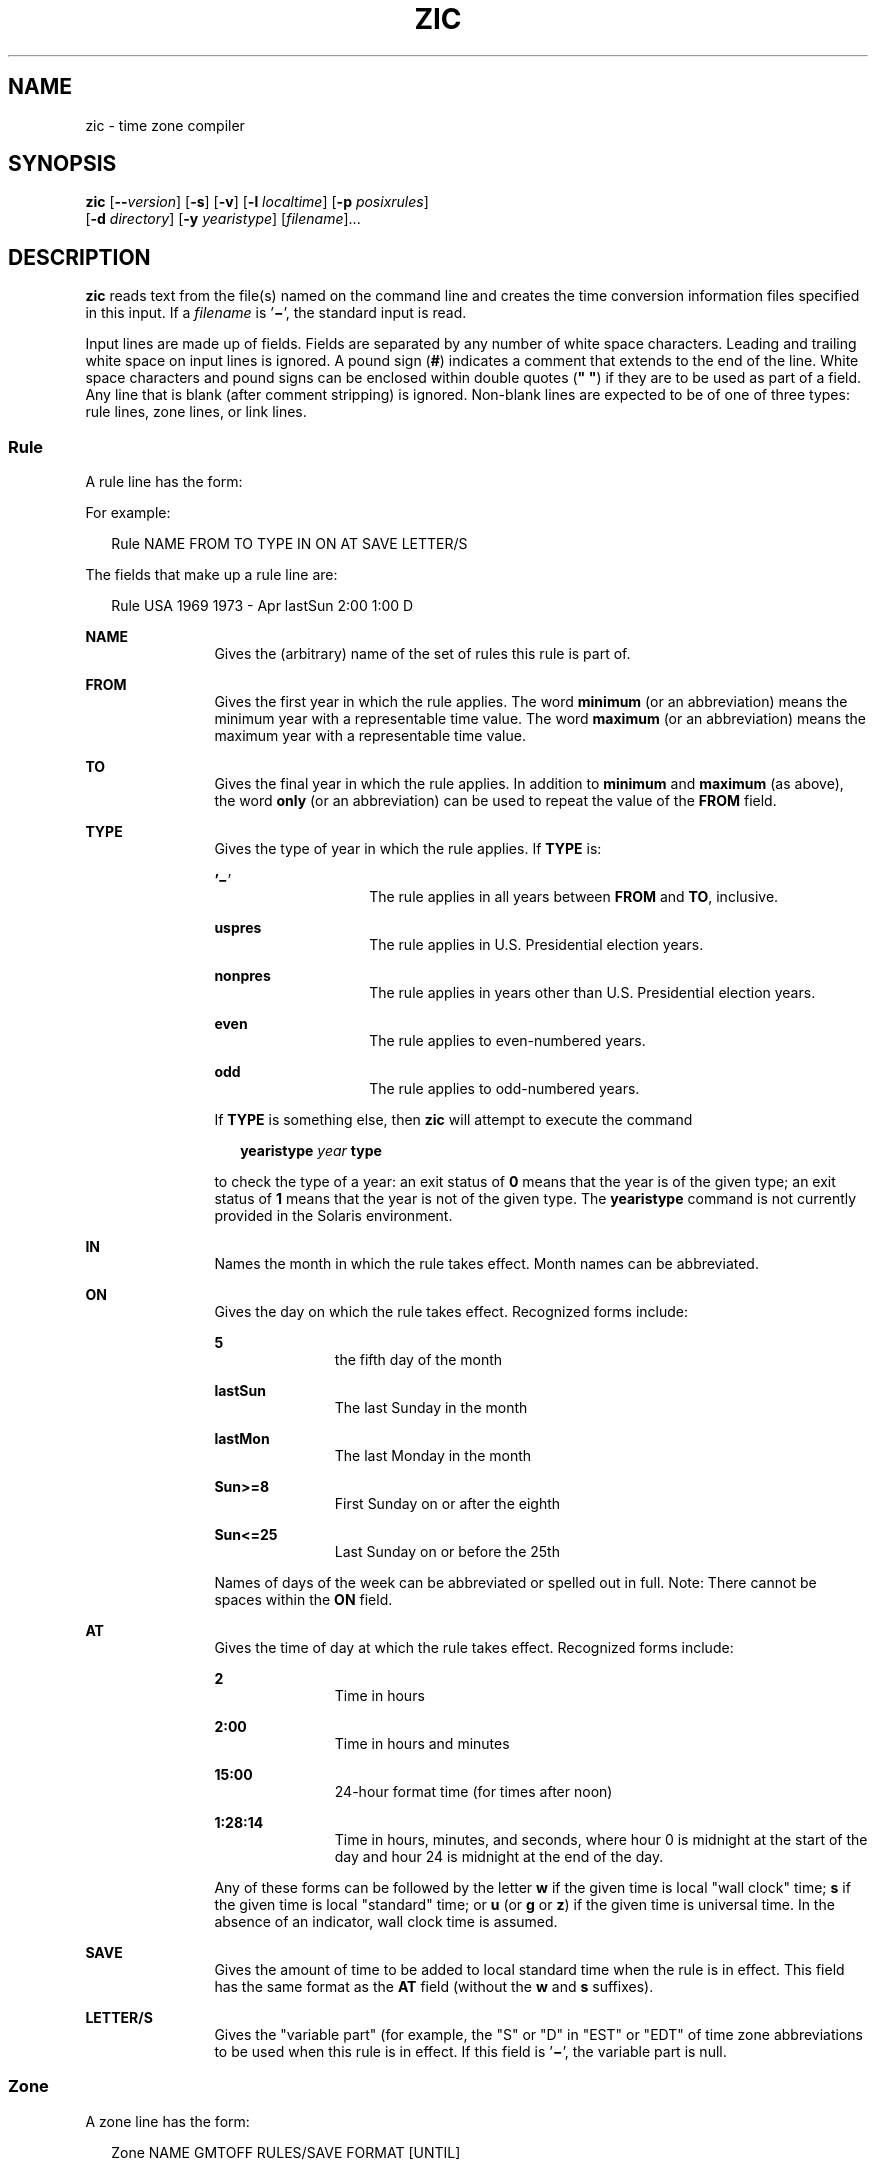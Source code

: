 '\" te
.\" Copyright (c) 2000, Sun Microsystems, Inc. All Rights Reserved
.\" Copyright 1989 AT&T
.\" The contents of this file are subject to the terms of the Common Development and Distribution License (the "License").  You may not use this file except in compliance with the License.
.\" You can obtain a copy of the license at usr/src/OPENSOLARIS.LICENSE or http://www.opensolaris.org/os/licensing.  See the License for the specific language governing permissions and limitations under the License.
.\" When distributing Covered Code, include this CDDL HEADER in each file and include the License file at usr/src/OPENSOLARIS.LICENSE.  If applicable, add the following below this CDDL HEADER, with the fields enclosed by brackets "[]" replaced with your own identifying information: Portions Copyright [yyyy] [name of copyright owner]
.TH ZIC 8 "Jan 3, 2006"
.SH NAME
zic \- time zone compiler
.SH SYNOPSIS
.LP
.nf
\fBzic\fR [\fB--\fR\fIversion\fR] [\fB-s\fR] [\fB-v\fR] [\fB-l\fR \fIlocaltime\fR] [\fB-p\fR \fIposixrules\fR]
     [\fB-d\fR \fIdirectory\fR] [\fB-y\fR \fIyearistype\fR] [\fIfilename\fR]...
.fi

.SH DESCRIPTION
.sp
.LP
\fBzic\fR reads text from the file(s) named on the command line and creates the
time conversion information files specified in this input. If a \fIfilename\fR
is '\fB\(mi\fR\&', the standard input is read.
.sp
.LP
Input lines are made up of fields. Fields are separated by any number of white
space characters. Leading and trailing white space on input lines is ignored. A
pound sign (\fB#\fR) indicates a comment that extends to the end of the line.
White space characters and pound signs can be enclosed within double quotes
(\fB" "\fR) if they are to be used as part of a field. Any line that is blank
(after comment stripping) is ignored. Non-blank lines are expected to be of one
of three types: rule lines, zone lines, or link lines.
.SS "Rule"
.sp
.LP
A rule line has the form:
.sp
.LP
For example:
.sp
.in +2
.nf
Rule   NAME  FROM  TO  TYPE  IN   ON     AT   SAVE  LETTER/S
.fi
.in -2
.sp

.sp
.LP
The fields that make up a rule line are:
.sp
.in +2
.nf
Rule   USA   1969  1973   -  Apr lastSun 2:00  1:00   D
.fi
.in -2
.sp

.sp
.ne 2
.na
\fB\fBNAME\fR\fR
.ad
.RS 12n
Gives the (arbitrary) name of the set of rules this rule is part of.
.RE

.sp
.ne 2
.na
\fB\fBFROM\fR\fR
.ad
.RS 12n
Gives the first year in which the rule applies. The word \fBminimum\fR (or an
abbreviation) means the minimum year with a representable time value. The word
\fBmaximum\fR (or an abbreviation) means the maximum year with a representable
time value.
.RE

.sp
.ne 2
.na
\fB\fBTO\fR\fR
.ad
.RS 12n
Gives the final year in which the rule applies. In addition to \fBminimum\fR
and \fBmaximum\fR (as above), the word \fBonly\fR (or an abbreviation) can be
used to repeat the value of the \fBFROM\fR field.
.RE

.sp
.ne 2
.na
\fB\fBTYPE\fR\fR
.ad
.RS 12n
Gives the type of year in which the rule applies. If \fBTYPE\fR is:
.sp
.ne 2
.na
\fB\&'\fB\(mi\fR\&'\fR
.ad
.RS 14n
The rule applies in all years between \fBFROM\fR and \fBTO\fR, inclusive.
.RE

.sp
.ne 2
.na
\fB\fBuspres\fR\fR
.ad
.RS 14n
The rule applies in U.S. Presidential election years.
.RE

.sp
.ne 2
.na
\fB\fBnonpres\fR\fR
.ad
.RS 14n
The rule applies in years other than U.S. Presidential election years.
.RE

.sp
.ne 2
.na
\fB\fBeven\fR\fR
.ad
.RS 14n
The rule applies to even-numbered years.
.RE

.sp
.ne 2
.na
\fB\fBodd\fR\fR
.ad
.RS 14n
The rule applies to odd-numbered years.
.RE

If \fBTYPE\fR is something else, then \fBzic\fR will attempt to execute the
command
.sp
.in +2
.nf
\fByearistype\fR \fIyear\fR \fBtype\fR
.fi
.in -2
.sp

to check the type of a year: an exit status of \fB0\fR means that the year is
of the given type; an exit status of \fB1\fR means that the year is not of the
given type. The \fByearistype\fR command is not currently provided in the
Solaris environment.
.RE

.sp
.ne 2
.na
\fB\fBIN\fR\fR
.ad
.RS 12n
Names the month in which the rule takes effect. Month names can be abbreviated.
.RE

.sp
.ne 2
.na
\fB\fBON\fR\fR
.ad
.RS 12n
Gives the day on which the rule takes effect. Recognized forms include:
.sp
.ne 2
.na
\fB\fB5\fR\fR
.ad
.RS 11n
the fifth day of the month
.RE

.sp
.ne 2
.na
\fB\fBlastSun\fR\fR
.ad
.RS 11n
The last Sunday in the month
.RE

.sp
.ne 2
.na
\fB\fBlastMon\fR\fR
.ad
.RS 11n
The last Monday in the month
.RE

.sp
.ne 2
.na
\fB\fBSun>=8\fR\fR
.ad
.RS 11n
First Sunday on or after the eighth
.RE

.sp
.ne 2
.na
\fB\fBSun<=25\fR\fR
.ad
.RS 11n
Last Sunday on or before the 25th
.RE

Names of days of the week can be abbreviated or spelled out in full. Note:
There cannot be spaces within the \fBON\fR field.
.RE

.sp
.ne 2
.na
\fB\fBAT\fR\fR
.ad
.RS 12n
Gives the time of day at which the rule takes effect. Recognized forms include:
.sp
.ne 2
.na
\fB\fB2\fR\fR
.ad
.RS 11n
Time in hours
.RE

.sp
.ne 2
.na
\fB\fB2:00\fR\fR
.ad
.RS 11n
Time in hours and minutes
.RE

.sp
.ne 2
.na
\fB\fB15:00\fR\fR
.ad
.RS 11n
24-hour format time (for times after noon)
.RE

.sp
.ne 2
.na
\fB\fB1:28:14\fR\fR
.ad
.RS 11n
Time in hours, minutes, and seconds, where hour 0 is midnight at the start of
the day and hour 24 is midnight at the end of the day.
.RE

Any of these forms can be followed by the letter \fBw\fR if the given time is
local "wall clock" time; \fBs\fR if the given time is local "standard" time; or
\fBu\fR (or \fBg\fR or \fBz\fR) if the given time is universal time. In the
absence of an indicator, wall clock time is assumed.
.RE

.sp
.ne 2
.na
\fB\fBSAVE\fR\fR
.ad
.RS 12n
Gives the amount of time to be added to local standard time when the rule is in
effect. This field has the same format as the \fBAT\fR field (without the
\fBw\fR and \fBs\fR suffixes).
.RE

.sp
.ne 2
.na
\fB\fBLETTER/S\fR\fR
.ad
.RS 12n
Gives the "variable part" (for example, the "S" or "D" in "EST" or "EDT" of
time zone abbreviations to be used when this rule is in effect. If this field
is '\fB\(mi\fR\&', the variable part is null.
.RE

.SS "Zone"
.sp
.LP
A zone line has the form:
.sp
.in +2
.nf
Zone  NAME                 GMTOFF  RULES/SAVE   FORMAT  [UNTIL]
.fi
.in -2
.sp

.sp
.LP
For example:
.sp
.in +2
.nf
Zone Australia/SouthWest   9:30        -         CST    1992 Mar 15 12:00
                           8:30      Aus         CST
.fi
.in -2
.sp

.sp
.LP
The fields that make up a zone line are:
.sp
.ne 2
.na
\fB\fBNAME\fR\fR
.ad
.RS 14n
The name of the time zone. This is the name used in creating the time
conversion information file for the zone.
.RE

.sp
.ne 2
.na
\fB\fBGMTOFF\fR\fR
.ad
.RS 14n
The amount of time to add to \fBUTC\fR to get standard time in this zone. This
field has the same format as the \fBAT\fR and \fBSAVE\fR fields of rule lines;
begin the field with a minus sign to subtract time from \fBUTC\fR.
.RE

.sp
.ne 2
.na
\fB\fBRULES/SAVE\fR\fR
.ad
.RS 14n
The name of the rule(s) that apply in the time zone or, alternately, an amount
of time to add to local standard time. If this field is `\fB\(mi\fR\&', then
standard time always applies in the time zone.
.RE

.sp
.ne 2
.na
\fB\fBFORMAT\fR\fR
.ad
.RS 14n
The format for time zone abbreviations in this time zone. The pair of
characters \fB%s\fR is used to show where the "variable part" of the time zone
abbreviation goes. Alternately, a slash (/) separates standard and daylight
abbreviations.
.RE

.sp
.ne 2
.na
\fB\fBUNTIL\fR\fR
.ad
.RS 14n
The time at which the \fBUTC\fR offset or the rule(s) change for a location. It
is specified as a year, a month, a day, and a time of day. The time of day has
the same format as the \fBAT\fR field of rule lines. If this is specified, the
time zone information is generated from the given \fBUTC\fR offset and rule
change until the time specified.
.sp
The month, day, and time of day have the same format as the IN, ON, and AT
columns of a rule; trailing columns can be omitted, and default to the earliest
possible value for the missing columns.
.sp
The next line must be a "continuation" line. This line has the same form as a
zone line except that the string "Zone" and the name are omitted. The
continuation line places information starting at the time specified as the
\fBUNTIL\fR field in the previous line in the file used by the previous line.
Continuation lines can contain an \fBUNTIL\fR field, just as zone lines do,
indicating that the next line is a further continuation.
.RE

.SS "Link"
.sp
.LP
A link line has the form:
.sp
.in +2
.nf
Link   LINK-FROM   LINK-TO
.fi
.in -2
.sp

.sp
.LP
For example:
.sp
.in +2
.nf
Link   Europe/Istanbul Asia/Istanbul
.fi
.in -2
.sp

.sp
.LP
The \fBLINK-FROM\fR field should appear as the \fBNAME\fR field in some zone
line; the \fBLINK-TO\fR field is used as an alternate name for that zone.
.sp
.LP
Except for continuation lines, lines can appear in any order in the input.
.SH OPTIONS
.sp
.ne 2
.na
\fB\fB--\fR\fIversion\fR\fR
.ad
.RS 17n
Outputs version information and exits.
.RE

.sp
.ne 2
.na
\fB\fB-d\fR \fIdirectory\fR\fR
.ad
.RS 17n
Creates time conversion information files in the directory \fIdirectory\fR
rather than in the standard directory \fB/usr/share/lib/zoneinfo\fR.
.RE

.sp
.ne 2
.na
\fB\fB-l\fR \fIlocaltime\fR\fR
.ad
.RS 17n
Uses the given time zone as local time \fIlocaltime\fR. \fBzic\fR acts as if
the file contained a link line of the form:
.sp
.in +2
.nf
Link \fIlocaltime\fR localtime
.fi
.in -2
.sp

.RE

.sp
.ne 2
.na
\fB\fB-p\fR \fIposixrules\fR\fR
.ad
.RS 17n
Uses the rules of the given time zone \fIposixrules\fR when handling
POSIX-format time zone environment variables. \fBzic\fR acts as if the input
contained a link line of the form:
.sp
.in +2
.nf
Link	\fIposixrules\fR posixrules
.fi
.in -2
.sp

This option is not used by \fBctime\fR(3C) and \fBmktime\fR(3C) in the Solaris
environment.
.RE

.sp
.ne 2
.na
\fB\fB-s\fR\fR
.ad
.RS 17n
Limits time values stored in output files to values that are the same whether
they are taken to be signed or unsigned. You can use this option to generate
SVVS-compatible files.
.sp
This option is obsolete and may be removed in a future release.
.RE

.sp
.ne 2
.na
\fB\fB-v\fR\fR
.ad
.RS 17n
Complains if a year that appears in a data file is outside the range of years
representable by system time values (\fB0:00:00 a.m.\fR \fBUTC,\fR \fBJanuary
1\fR, \fB1970\fR, to \fB3:14:07 a.m.\fR \fBUTC,\fR \fBJanuary 19\fR,
\fB2038\fR). This option also complains if a time of 24:00  (which  cannot be
handled by pre-1998  versions  of \fBzic\fR)  appears in  the input.
.RE

.sp
.ne 2
.na
\fB\fB-y\fR \fIyearistype\fR\fR
.ad
.RS 17n
Uses the given command \fIyearistype\fR rather than \fByearistype\fR when
checking year types (see \fBRules\fR under \fBDESCRIPTION\fR).
.RE

.SH OPERANDS
.sp
.ne 2
.na
\fB\fIfilename\fR\fR
.ad
.RS 12n
A file containing input lines that specify the time conversion information
files to be created. If a \fIfilename\fR is '\fB\(mi\fR\&', the standard input
is read.
.RE

.SH FILES
.sp
.ne 2
.na
\fB\fB/usr/share/lib/zoneinfo\fR\fR
.ad
.sp .6
.RS 4n
Standard directory used for created files
.RE

.sp
.ne 2
.na
\fB\fB/usr/share/lib/zoneinfo/src\fR\fR
.ad
.sp .6
.RS 4n
Directory containing source files
.RE

.SH ATTRIBUTES
.sp
.LP
See \fBattributes\fR(7) for descriptions of the following attributes:
.sp

.sp
.TS
box;
c | c
l | l .
ATTRIBUTE TYPE	ATTRIBUTE VALUE
_
Interface Stability	Committed*
.TE

.sp
.LP
* The \fB-s\fR option is obsolete.
.SH SEE ALSO
.sp
.LP
\fBtime\fR(1),
\fBctime\fR(3C),
\fBmktime\fR(3C),
\fBattributes\fR(7),
\fBzdump\fR(8)
.SH NOTES
.sp
.LP
For areas with more than two types of local time, you might need to use local
standard time in the \fBAT\fR field of the earliest transition time's rule to
ensure that the earliest transition time recorded in the compiled file is
correct.
.sp
.LP
If the current \fItimezone\fR file is edited and compiled using the "\fBzic\fR"
command, the changes will only be reflected in any new processes that are
running.  The most accurate way to reflect the changes for the whole system
would be a reboot.

